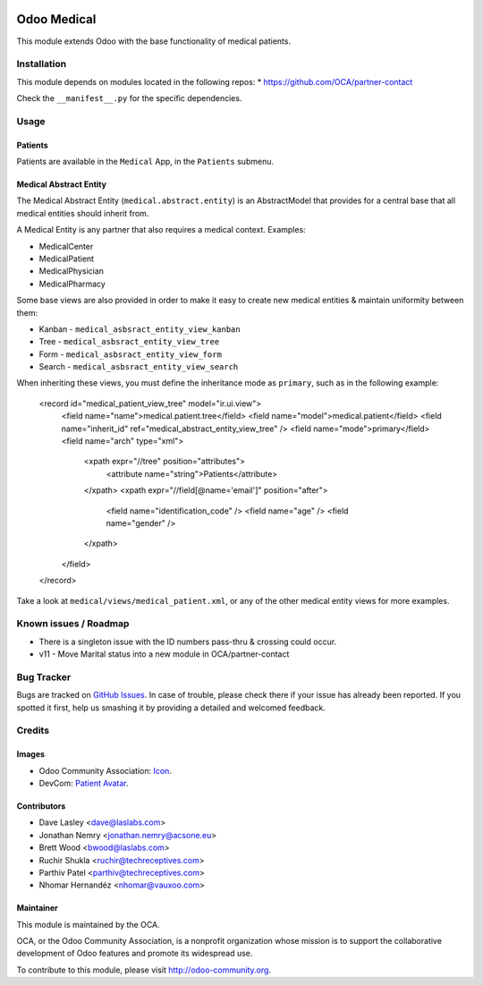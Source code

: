 .. image:: https://img.shields.io/badge/license-AGPL--3-blue.svg
    :target: http://www.gnu.org/licenses/agpl-3.0-standalone.html
    :alt: License: AGPL-3

============
Odoo Medical
============

This module extends Odoo with the base functionality of medical patients.

Installation
============

This module depends on modules located in the following repos:
* https://github.com/OCA/partner-contact

Check the ``__manifest__.py`` for the specific dependencies.

Usage
=====

Patients
--------

Patients are available in the ``Medical`` App, in the ``Patients`` submenu.

Medical Abstract Entity
-----------------------

The Medical Abstract Entity (``medical.abstract.entity``) is an AbstractModel
that provides for a central base that all medical entities should inherit from.

A Medical Entity is any partner that also requires a medical context. Examples:

* MedicalCenter
* MedicalPatient
* MedicalPhysician
* MedicalPharmacy

Some base views are also provided in order to make it easy to create new medical
entities & maintain uniformity between them:

* Kanban - ``medical_asbsract_entity_view_kanban``
* Tree - ``medical_asbsract_entity_view_tree``
* Form - ``medical_asbsract_entity_view_form``
* Search - ``medical_asbsract_entity_view_search``

When inheriting these views, you must define the inheritance mode as ``primary``,
such as in the following example:

    .. code-block:: xml

    <record id="medical_patient_view_tree" model="ir.ui.view">
        <field name="name">medical.patient.tree</field>
        <field name="model">medical.patient</field>
        <field name="inherit_id" ref="medical_abstract_entity_view_tree" />
        <field name="mode">primary</field>
        <field name="arch" type="xml">
            <xpath expr="//tree" position="attributes">
                <attribute name="string">Patients</attribute>
            </xpath>
            <xpath expr="//field[@name='email']" position="after">
                <field name="identification_code" />
                <field name="age" />
                <field name="gender" />
            </xpath>
        </field>
    </record>

Take a look at ``medical/views/medical_patient.xml``, or any of the other medical
entity views for more examples.

.. image:: https://odoo-community.org/website/image/ir.attachment/5784_f2813bd/datas
   :alt: Try me on Runbot
   :target: https://runbot.odoo-community.org/runbot/159/10.0

Known issues / Roadmap
======================

* There is a singleton issue with the ID numbers pass-thru & crossing could
  occur.
* v11 - Move Marital status into a new module in OCA/partner-contact

Bug Tracker
===========

Bugs are tracked on `GitHub Issues
<https://github.com/OCA/vertical-medical/issues>`_. In case of trouble, please
check there if your issue has already been reported. If you spotted it first,
help us smashing it by providing a detailed and welcomed feedback.

Credits
=======

Images
------

* Odoo Community Association: `Icon <https://github.com/OCA/maintainer-tools/blob/master/template/module/static/description/icon.svg>`_.
* DevCom: `Patient Avatar <http://www.devcom.com/>`_.

Contributors
------------

* Dave Lasley <dave@laslabs.com>
* Jonathan Nemry <jonathan.nemry@acsone.eu>
* Brett Wood <bwood@laslabs.com>
* Ruchir Shukla <ruchir@techreceptives.com>
* Parthiv Patel <parthiv@techreceptives.com>
* Nhomar Hernandéz <nhomar@vauxoo.com>

Maintainer
----------

.. image:: https://odoo-community.org/logo.png
   :alt: Odoo Community Association
   :target: https://odoo-community.org

This module is maintained by the OCA.

OCA, or the Odoo Community Association, is a nonprofit organization whose
mission is to support the collaborative development of Odoo features and
promote its widespread use.

To contribute to this module, please visit http://odoo-community.org.


